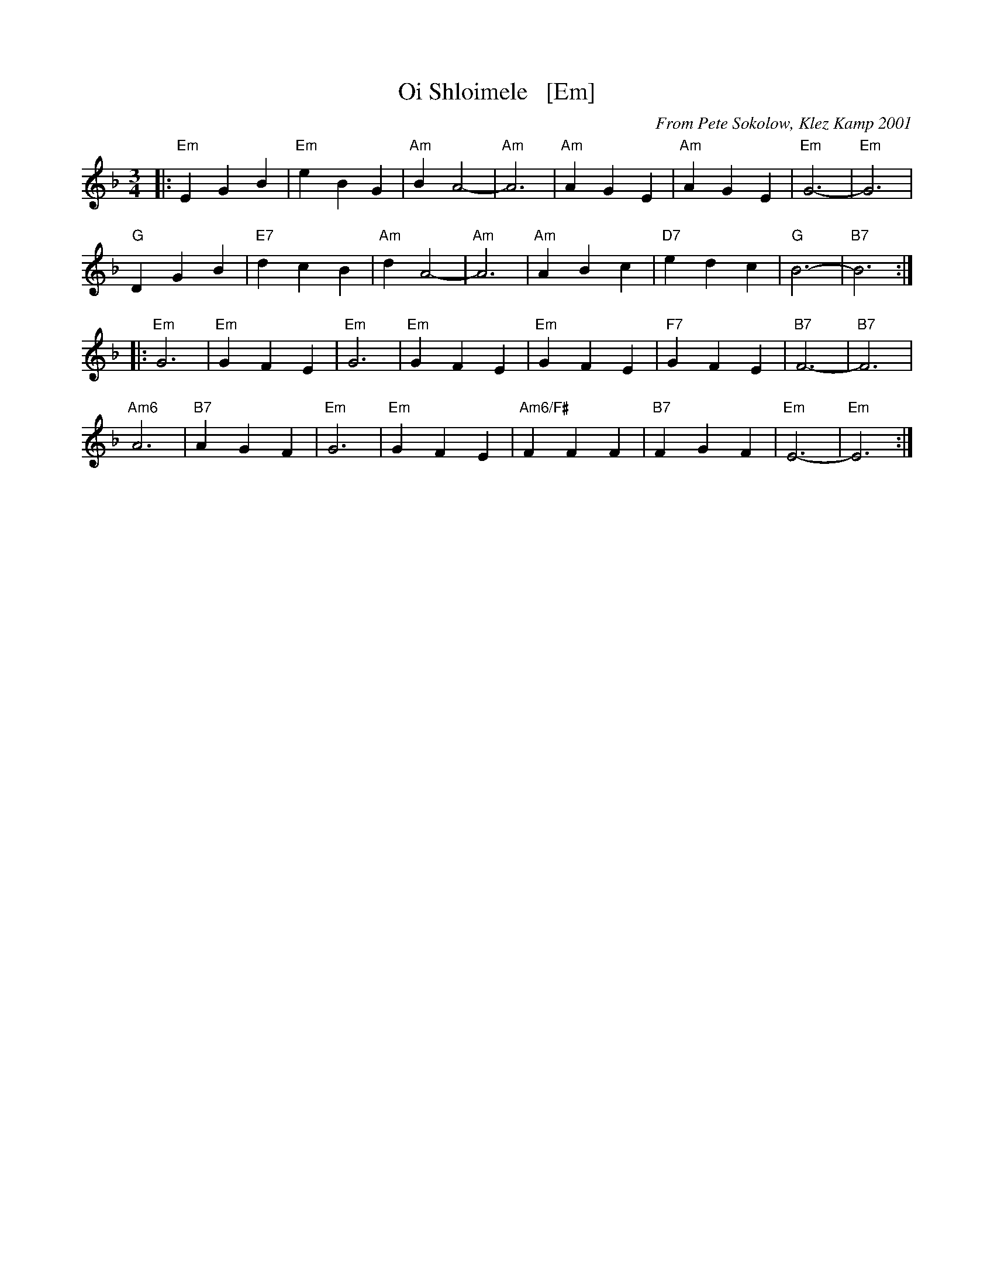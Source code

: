 X: 1
T: Oi Shloimele   [Em]
C: From Pete Sokolow, Klez Kamp 2001
R: Waltz
Z: Terry Traub
Z: 2006 John Chambers <jc:trillian.mit.edu>
M: 3/4
K: Dm
L: 1/4
|:\
"Em" E G B | "Em" e B G | "Am" B A2- | "Am"A3 | "Am" AGE | "Am" AGE | "Em"G3- | "Em"G3 |
"G"D G B | "E7"d c B | "Am" d A2- | "Am"A3 | "Am" A B c | "D7" e d c | "G" B3- | "B7"B3 :|
|:\
"Em" G3 | "Em" G F E | "Em" G3 | "Em" G F E | "Em" G F E | "F7" G F E | "B7" F3- | "B7" F3 |
"Am6" A3 | "B7" A G F | "Em" G3 | "Em" G F E | "Am6/F#" F F F | "B7" F G F | "Em" E3- | "Em" E3 :|
